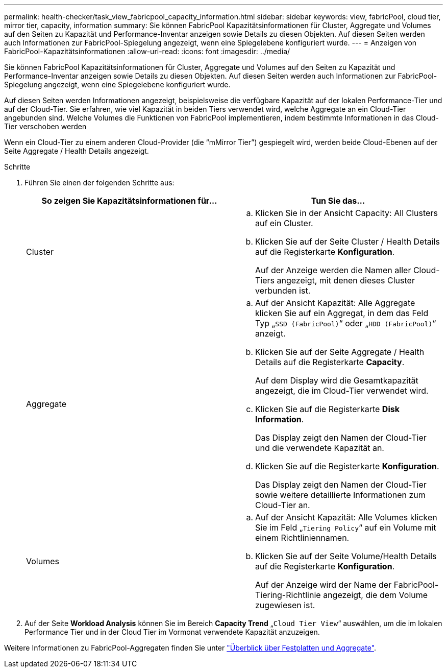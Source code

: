 ---
permalink: health-checker/task_view_fabricpool_capacity_information.html 
sidebar: sidebar 
keywords: view, fabricPool, cloud tier, mirror tier, capacity, information 
summary: Sie können FabricPool Kapazitätsinformationen für Cluster, Aggregate und Volumes auf den Seiten zu Kapazität und Performance-Inventar anzeigen sowie Details zu diesen Objekten. Auf diesen Seiten werden auch Informationen zur FabricPool-Spiegelung angezeigt, wenn eine Spiegelebene konfiguriert wurde. 
---
= Anzeigen von FabricPool-Kapazitätsinformationen
:allow-uri-read: 
:icons: font
:imagesdir: ../media/


[role="lead"]
Sie können FabricPool Kapazitätsinformationen für Cluster, Aggregate und Volumes auf den Seiten zu Kapazität und Performance-Inventar anzeigen sowie Details zu diesen Objekten. Auf diesen Seiten werden auch Informationen zur FabricPool-Spiegelung angezeigt, wenn eine Spiegelebene konfiguriert wurde.

Auf diesen Seiten werden Informationen angezeigt, beispielsweise die verfügbare Kapazität auf der lokalen Performance-Tier und auf der Cloud-Tier. Sie erfahren, wie viel Kapazität in beiden Tiers verwendet wird, welche Aggregate an ein Cloud-Tier angebunden sind. Welche Volumes die Funktionen von FabricPool implementieren, indem bestimmte Informationen in das Cloud-Tier verschoben werden

Wenn ein Cloud-Tier zu einem anderen Cloud-Provider (die "`mMirror Tier`") gespiegelt wird, werden beide Cloud-Ebenen auf der Seite Aggregate / Health Details angezeigt.

.Schritte
. Führen Sie einen der folgenden Schritte aus:
+
[cols="2*"]
|===
| So zeigen Sie Kapazitätsinformationen für... | Tun Sie das... 


 a| 
Cluster
 a| 
.. Klicken Sie in der Ansicht Capacity: All Clusters auf ein Cluster.
.. Klicken Sie auf der Seite Cluster / Health Details auf die Registerkarte *Konfiguration*.
+
Auf der Anzeige werden die Namen aller Cloud-Tiers angezeigt, mit denen dieses Cluster verbunden ist.





 a| 
Aggregate
 a| 
.. Auf der Ansicht Kapazität: Alle Aggregate klicken Sie auf ein Aggregat, in dem das Feld Typ „`SSD (FabricPool)`“ oder „`HDD (FabricPool)`“ anzeigt.
.. Klicken Sie auf der Seite Aggregate / Health Details auf die Registerkarte *Capacity*.
+
Auf dem Display wird die Gesamtkapazität angezeigt, die im Cloud-Tier verwendet wird.

.. Klicken Sie auf die Registerkarte *Disk Information*.
+
Das Display zeigt den Namen der Cloud-Tier und die verwendete Kapazität an.

.. Klicken Sie auf die Registerkarte *Konfiguration*.
+
Das Display zeigt den Namen der Cloud-Tier sowie weitere detaillierte Informationen zum Cloud-Tier an.





 a| 
Volumes
 a| 
.. Auf der Ansicht Kapazität: Alle Volumes klicken Sie im Feld „`Tiering Policy`“ auf ein Volume mit einem Richtliniennamen.
.. Klicken Sie auf der Seite Volume/Health Details auf die Registerkarte *Konfiguration*.
+
Auf der Anzeige wird der Name der FabricPool-Tiering-Richtlinie angezeigt, die dem Volume zugewiesen ist.



|===
. Auf der Seite *Workload Analysis* können Sie im Bereich *Capacity Trend* „`Cloud Tier View`“ auswählen, um die im lokalen Performance Tier und in der Cloud Tier im Vormonat verwendete Kapazität anzuzeigen.


Weitere Informationen zu FabricPool-Aggregaten finden Sie unter https://docs.netapp.com/us-en/ontap/disks-aggregates/index.html["Überblick über Festplatten und Aggregate"].
